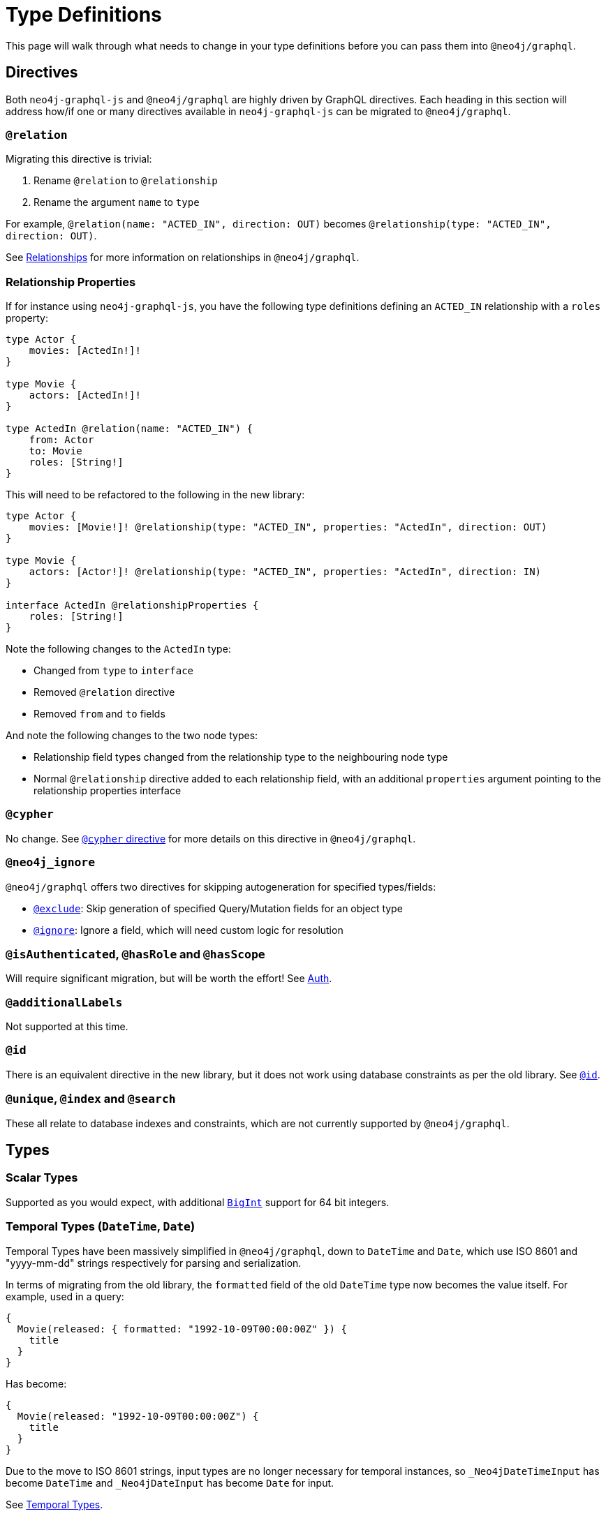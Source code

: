 [[migration-guide-type-definitions]]
= Type Definitions

This page will walk through what needs to change in your type definitions before you can pass them into `@neo4j/graphql`.

== Directives

Both `neo4j-graphql-js` and `@neo4j/graphql` are highly driven by GraphQL directives. Each heading in this section will address how/if one or many directives available in `neo4j-graphql-js` can be migrated to `@neo4j/graphql`.

=== `@relation`

Migrating this directive is trivial:

1. Rename `@relation` to `@relationship`
2. Rename the argument `name` to `type`

For example, `@relation(name: "ACTED_IN", direction: OUT)` becomes `@relationship(type: "ACTED_IN", direction: OUT)`.

See xref::type-definitions/relationships.adoc[Relationships] for more information on relationships in `@neo4j/graphql`.

=== Relationship Properties

If for instance using `neo4j-graphql-js`, you have the following type definitions defining an `ACTED_IN` relationship with a `roles` property:

[source, graphql, indent=0]
----
type Actor {
    movies: [ActedIn!]!
}

type Movie {
    actors: [ActedIn!]!
}

type ActedIn @relation(name: "ACTED_IN") {
    from: Actor
    to: Movie
    roles: [String!]
}
----

This will need to be refactored to the following in the new library:

[source, graphql, indent=0]
----
type Actor {
    movies: [Movie!]! @relationship(type: "ACTED_IN", properties: "ActedIn", direction: OUT)
}

type Movie {
    actors: [Actor!]! @relationship(type: "ACTED_IN", properties: "ActedIn", direction: IN)
}

interface ActedIn @relationshipProperties {
    roles: [String!]
}
----

Note the following changes to the `ActedIn` type:

* Changed from `type` to `interface`
* Removed `@relation` directive
* Removed `from` and `to` fields

And note the following changes to the two node types:

* Relationship field types changed from the relationship type to the neighbouring node type
* Normal `@relationship` directive added to each relationship field, with an additional `properties` argument pointing to the relationship properties interface

=== `@cypher`

No change. See xref::type-definitions/cypher.adoc[`@cypher` directive] for more details on this directive in `@neo4j/graphql`.

=== `@neo4j_ignore`

`@neo4j/graphql` offers two directives for skipping autogeneration for specified types/fields:

* xref::type-definitions/access-control.adoc#type-definitions-access-control-exclude[`@exclude`]: Skip generation of specified Query/Mutation fields for an object type
* xref::type-definitions/access-control.adoc#type-definitions-access-control-ignore[`@ignore`]: Ignore a field, which will need custom logic for resolution

=== `@isAuthenticated`, `@hasRole` and `@hasScope`

Will require significant migration, but will be worth the effort! See xref::auth/index.adoc[Auth].

=== `@additionalLabels`

Not supported at this time.

=== `@id`

There is an equivalent directive in the new library, but it does not work using database constraints as per the old library. See xref::type-definitions/autogeneration.adoc#type-definitions-autogeneration-id[`@id`].

=== `@unique`, `@index` and `@search`

These all relate to database indexes and constraints, which are not currently supported by `@neo4j/graphql`.

== Types

=== Scalar Types

Supported as you would expect, with additional xref::type-definitions/types.adoc#type-definitions-types-bigint[`BigInt`] support for 64 bit integers.

=== Temporal Types (`DateTime`, `Date`)

Temporal Types have been massively simplified in `@neo4j/graphql`, down to `DateTime` and `Date`, which use ISO 8601 and "yyyy-mm-dd" strings respectively for parsing and serialization.

In terms of migrating from the old library, the `formatted` field of the old `DateTime` type now becomes the value itself. For example, used in a query:

[source, graphql, indent=0]
----
{
  Movie(released: { formatted: "1992-10-09T00:00:00Z" }) {
    title
  }
}
----

Has become:

[source, graphql, indent=0]
----
{
  Movie(released: "1992-10-09T00:00:00Z") {
    title
  }
}
----

Due to the move to ISO 8601 strings, input types are no longer necessary for temporal instances, so `_Neo4jDateTimeInput` has become `DateTime` and `_Neo4jDateInput` has become `Date` for input.

See xref::type-definitions/types.adoc#type-definitions-types-temporal[Temporal Types].

=== Spatial Types

The single type in `neo4j-graphql-js`, `Point`, has been split out into two types:

* xref::type-definitions/types.adoc#type-definitions-types-point[`Point`]
* xref::type-definitions/types.adoc#type-definitions-types-cartesian-point[`CartesianPoint`]

Correspondingly, `_Neo4jPointInput` has also been split out into two input types:

* `PointInput`
* `CartesianPointInput`

Using them in Queries and Mutations should feel remarkably similar.

=== Interface Types

Interface Types are not yet supported in `@neo4j/graphql`. `neo4j-graphql-js` leverages multiple labels for this purpose, which are not yet supported in the new library.

=== Union Types

Supported, queryable using inline fragments as per `neo4j-graphql-js`, but can also be created using Nested Mutations. See xref::type-definitions/unions-and-interfaces.adoc#type-definitions-unions-and-interfaces-union-types[Union Types].

== Fields

=== `_id`

An `_id` field exposing the underlying node ID is not included in each type by default in `@neo4j/graphql` like it was in `neo4j-graphql-js`. If you require this functionality (however, it should be noted that underlying node IDs should not be relied on because they can be reused), you can include a field definition such as in the following type definition:

[source, graphql, indent=0]
----
type ExampleType {
  _id: ID! @cypher(statement: "RETURN ID(this)")
}
----
